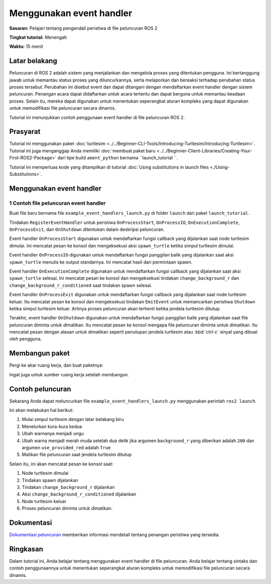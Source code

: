 .. redirect-dari::

     Tutorial/Launch-Files/Menggunakan-Event-Handlers
     Tutorial/Peluncuran/Menggunakan-Event-Handlers

Menggunakan event handler
====================

**Sasaran:** Pelajari tentang pengendali peristiwa di file peluncuran ROS 2

**Tingkat tutorial:** Menengah

**Waktu:** 15 menit

.. isi :: Daftar Isi
    :kedalaman: 2
    :lokal:

Latar belakang
----------

Peluncuran di ROS 2 adalah sistem yang menjalankan dan mengelola proses yang ditentukan pengguna.
Ini bertanggung jawab untuk memantau status proses yang diluncurkannya, serta melaporkan dan bereaksi terhadap perubahan status proses tersebut.
Perubahan ini disebut event dan dapat ditangani dengan mendaftarkan event handler dengan sistem peluncuran.
Penangan acara dapat didaftarkan untuk acara tertentu dan dapat berguna untuk memantau keadaan proses.
Selain itu, mereka dapat digunakan untuk menentukan seperangkat aturan kompleks yang dapat digunakan untuk memodifikasi file peluncuran secara dinamis.

Tutorial ini menunjukkan contoh penggunaan event handler di file peluncuran ROS 2.

Prasyarat
-------------

Tutorial ini menggunakan paket :doc:`turtlesim <../../Beginner-CLI-Tools/Introducing-Turtlesim/Introducing-Turtlesim>`.
Tutorial ini juga menganggap Anda memiliki :doc:`membuat paket baru <../../Beginner-Client-Libraries/Creating-Your-First-ROS2-Package>` dari tipe build ``ament_python`` bernama ``launch_tutorial ``.

Tutorial ini memperluas kode yang ditampilkan di tutorial :doc:`Using substitutions in launch files <./Using-Substitutions>`.

Menggunakan event handler
--------------------

1 Contoh file peluncuran event handler
^^^^^^^^^^^^^^^^^^^^^^^^^^^^^^^^^^^^^^^^^^^^^^

Buat file baru bernama file ``example_event_handlers_launch.py`` di folder ``launch`` dari paket ``launch_tutorial``.

.. blok kode :: python

     dari launch_ros.actions impor Node

     dari peluncuran impor LaunchDescription
     dari launch.actions import (DeclareLaunchArgument, EmitEvent, ExecuteProcess,
                                 LogInfo, RegisterEventHandler, TimerAction)
     dari launch.conditions mengimpor IfCondition
     dari launch.event_handlers import (OnExecutionComplete, OnProcessExit,
                                     OnProcessIO, OnProcessStart, OnShutdown)
     dari launch.events impor Shutdown
     dari launch.substitutions import (EnvironmentVariable, FindExecutable,
                                     LaunchConfiguration, LocalSubstitusi,
                                     Ekspresi Python)


     def generate_launch_description():
         turtlesim_ns = LaunchConfiguration('turtlesim_ns')
         use_provided_red = LaunchConfiguration('use_provided_red')
         new_background_r = LaunchConfiguration('new_background_r')

         turtlesim_ns_launch_arg = DeklarasikanLaunchArgument(
             'turtlesim_ns',
             default_value='turtlesim1'
         )
         use_provided_red_launch_arg = DeklarasikanLaunchArgument(
             'use_provided_red',
             default_value='Salah'
         )
         new_background_r_launch_arg = DeklarasikanLaunchArgument(
             'new_background_r',
             default_value='200'
         )

         turtlesim_node = Node(
             package='turtlesim',
             namespace=turtlesim_ns,
             dapat dieksekusi='turtlesim_node',
             nama='sim'
         )
         spawn_turtle = Jalankan Proses(
             cmd=[[
                 FindExecutable(nama='ros2'),
                 ' layanan panggilan ',
                 turtlesim_ns,
                 '/muncul ',
                 'turtlesim/srv/Spawn ',
                 '"{x: 2, y: 2, teta: 0,2}"'
             ]],
             cangkang=Benar
         )
         change_background_r = Jalankan Proses(
             cmd=[[
                 FindExecutable(nama='ros2'),
                 'set parameter',
                 turtlesim_ns,
                 '/sim background_r',
                 '120'
             ]],
             cangkang=Benar
         )
         change_background_r_conditioned = Jalankan Proses(
             kondisi=JikaKondisi(
                 Ekspresi Python([
                     baru_latar belakang_r,
                     ' == 200',
                     ' Dan ',
                     use_provided_red
                 ])
             ),
             cmd=[[
                 FindExecutable(nama='ros2'),
                 'set parameter',
                 turtlesim_ns,
                 '/sim background_r',
                 new_background_r
             ]],
             cangkang=Benar
         )

         kembali LaunchDescription([
             turtlesim_ns_launch_arg,
             gunakan_provided_red_launch_arg,
             new_background_r_launch_arg,
             turtlesim_node,
             DaftarEventHandler(
                 OnProcessStart(
                     target_action=turtlesim_node,
                     saat_mulai=[
                         LogInfo(msg='Turtlesim dimulai, penyu bertelur'),
                         spawn_turtle
                     ]
                 )
             ),
             DaftarEventHandler(
                 OnProcessIO(
                     target_action=spawn_turtle,on_stdout=lambda acara: LogInfo(
                         msg='Memunculkan permintaan mengatakan "{}"'.format(
                             acara.text.decode().strip())
                     )
                 )
             ),
             DaftarEventHandler(
                 OnExecutionComplete(
                     target_action=spawn_turtle,
                     on_completion=[
                         LogInfo(msg='Spawn selesai'),
                         ubah_latar belakang_r,
                         TimerAksi(
                             periode=2,0,
                             tindakan=[ubah_latar belakang_r_dikondisikan],
                         )
                     ]
                 )
             ),
             DaftarEventHandler(
                 OnProcessExit(
                     target_action=turtlesim_node,
                     on_exit=[
                         LogInfo(msg=(Variabel Lingkungan(nama='PENGGUNA'),
                                 ' tutup jendela turtlesim')),
                         EmitEvent(event=Shutdown(
                             alasan='Jendela ditutup'))
                     ]
                 )
             ),
             DaftarEventHandler(
                 Saat Mati(
                     on_shutdown=[Info Log(
                         msg=['Luncurkan diminta untuk mematikan: ',
                             Substitusi Lokal('event.reason')]
                     )]
                 )
             ),
         ])

Tindakan ``RegisterEventHandler`` untuk peristiwa ``OnProcessStart``, ``OnProcessIO``, ``OnExecutionComplete``, ``OnProcessExit``, dan ``OnShutdown`` ditentukan dalam deskripsi peluncuran.

Event handler ``OnProcessStart`` digunakan untuk mendaftarkan fungsi callback yang dijalankan saat node turtlesim dimulai.
Ini mencatat pesan ke konsol dan mengeksekusi aksi ``spawn_turtle`` ketika simpul turtlesim dimulai.

.. blok kode :: python

     DaftarEventHandler(
         OnProcessStart(
             target_action=turtlesim_node,
             saat_mulai=[
                 LogInfo(msg='Turtlesim dimulai, penyu bertelur'),
                 spawn_turtle
             ]
         )
     ),

Event handler ``OnProcessIO`` digunakan untuk mendaftarkan fungsi panggilan balik yang dijalankan saat aksi ``spawn_turtle`` menulis ke output standarnya.
Ini mencatat hasil dari permintaan spawn.

.. blok kode :: python

     DaftarEventHandler(
         OnProcessIO(
             target_action=spawn_turtle,
             on_stdout=lambda acara: LogInfo(
                 msg='Memunculkan permintaan mengatakan "{}"'.format(
                     acara.text.decode().strip())
             )
         )
     ),

Event handler ``OnExecutionComplete`` digunakan untuk mendaftarkan fungsi callback yang dijalankan saat aksi ``spawn_turtle`` selesai.
Ini mencatat pesan ke konsol dan mengeksekusi tindakan ``change_background_r`` dan ``change_background_r_conditioned`` saat tindakan spawn selesai.

.. blok kode :: python

     DaftarEventHandler(
         OnExecutionComplete(
             target_action=spawn_turtle,
             on_completion=[
                 LogInfo(msg='Spawn selesai'),
                 ubah_latar belakang_r,
                 TimerAksi(
                     periode=2,0,
                     tindakan=[ubah_latar belakang_r_dikondisikan],
                 )
             ]
         )
     ),

Event handler ``OnProcessExit`` digunakan untuk mendaftarkan fungsi callback yang dijalankan saat node turtlesim keluar.
Itu mencatat pesan ke konsol dan mengeksekusi tindakan ``EmitEvent`` untuk memancarkan peristiwa ``Shutdown`` ketika simpul turtlesim keluar.
Artinya proses peluncuran akan terhenti ketika jendela turtlesim ditutup.

.. blok kode :: python

     DaftarEventHandler(
         OnProcessExit(
             target_action=turtlesim_node,
             on_exit=[
                 LogInfo(msg=(Variabel Lingkungan(nama='PENGGUNA'),
                         ' tutup jendela turtlesim')),
                 EmitEvent(event=Shutdown(
                     alasan='Jendela ditutup'))
             ]
         )
     ),

Terakhir, event handler ``OnShutdown`` digunakan untuk mendaftarkan fungsi panggilan balik yang dijalankan saat file peluncuran diminta untuk dimatikan.
Itu mencatat pesan ke konsol mengapa file peluncuran diminta untuk dimatikan.
Itu mencatat pesan dengan alasan untuk dimatikan seperti penutupan jendela turtlesim atau :kbd:`ctrl-c` sinyal yang dibuat oleh pengguna.

.. blok kode :: python

     DaftarEventHandler(
         Saat Mati(
             on_shutdown=[Info Log(
                 msg=['Luncurkan diminta untuk mematikan: ',
                     Substitusi Lokal('event.reason')]
             )]
         )
     ),

Membangun paket
-----------------

Pergi ke akar ruang kerja, dan buat paketnya:

.. blok kode :: konsol

   membangun colcon

Ingat juga untuk sumber ruang kerja setelah membangun.

Contoh peluncuran
-----------------

Sekarang Anda dapat meluncurkan file ``example_event_handlers_launch.py`` menggunakan perintah ``ros2 launch``.

.. blok kode :: konsol

     peluncuran ros2 launch_tutorial example_event_handlers_launch.py turtlesim_ns:='turtlesim3' use_provided_red:='True' new_background_r:=200

Ini akan melakukan hal berikut:

#. Mulai simpul turtlesim dengan latar belakang biru
#. Menelurkan kura-kura kedua
#. Ubah warnanya menjadi ungu
#. Ubah warna menjadi merah muda setelah dua detik jika argumen ``background_r`` yang diberikan adalah ``200`` dan argumen ``use_provided_red`` adalah ``True``
#. Matikan file peluncuran saat jendela turtlesim ditutup

Selain itu, ini akan mencatat pesan ke konsol saat:

#. Node turtlesim dimulai
#. Tindakan spawn dijalankan
#. Tindakan ``change_background_r`` dijalankan
#. Aksi ``change_background_r_conditioned`` dijalankan
#. Node turtlesim keluar
#. Proses peluncuran diminta untuk dimatikan.

Dokumentasi
-------------

`Dokumentasi peluncuran <https://github.com/ros2/launch/blob/{REPOS_FILE_BRANCH}/launch/doc/source/architecture.rst>`_ memberikan informasi mendetail tentang penangan peristiwa yang tersedia.

Ringkasan
-------

Dalam tutorial ini, Anda belajar tentang menggunakan event handler di file peluncuran.
Anda belajar tentang sintaks dan contoh penggunaannya untuk menentukan seperangkat aturan kompleks untuk memodifikasi file peluncuran secara dinamis.